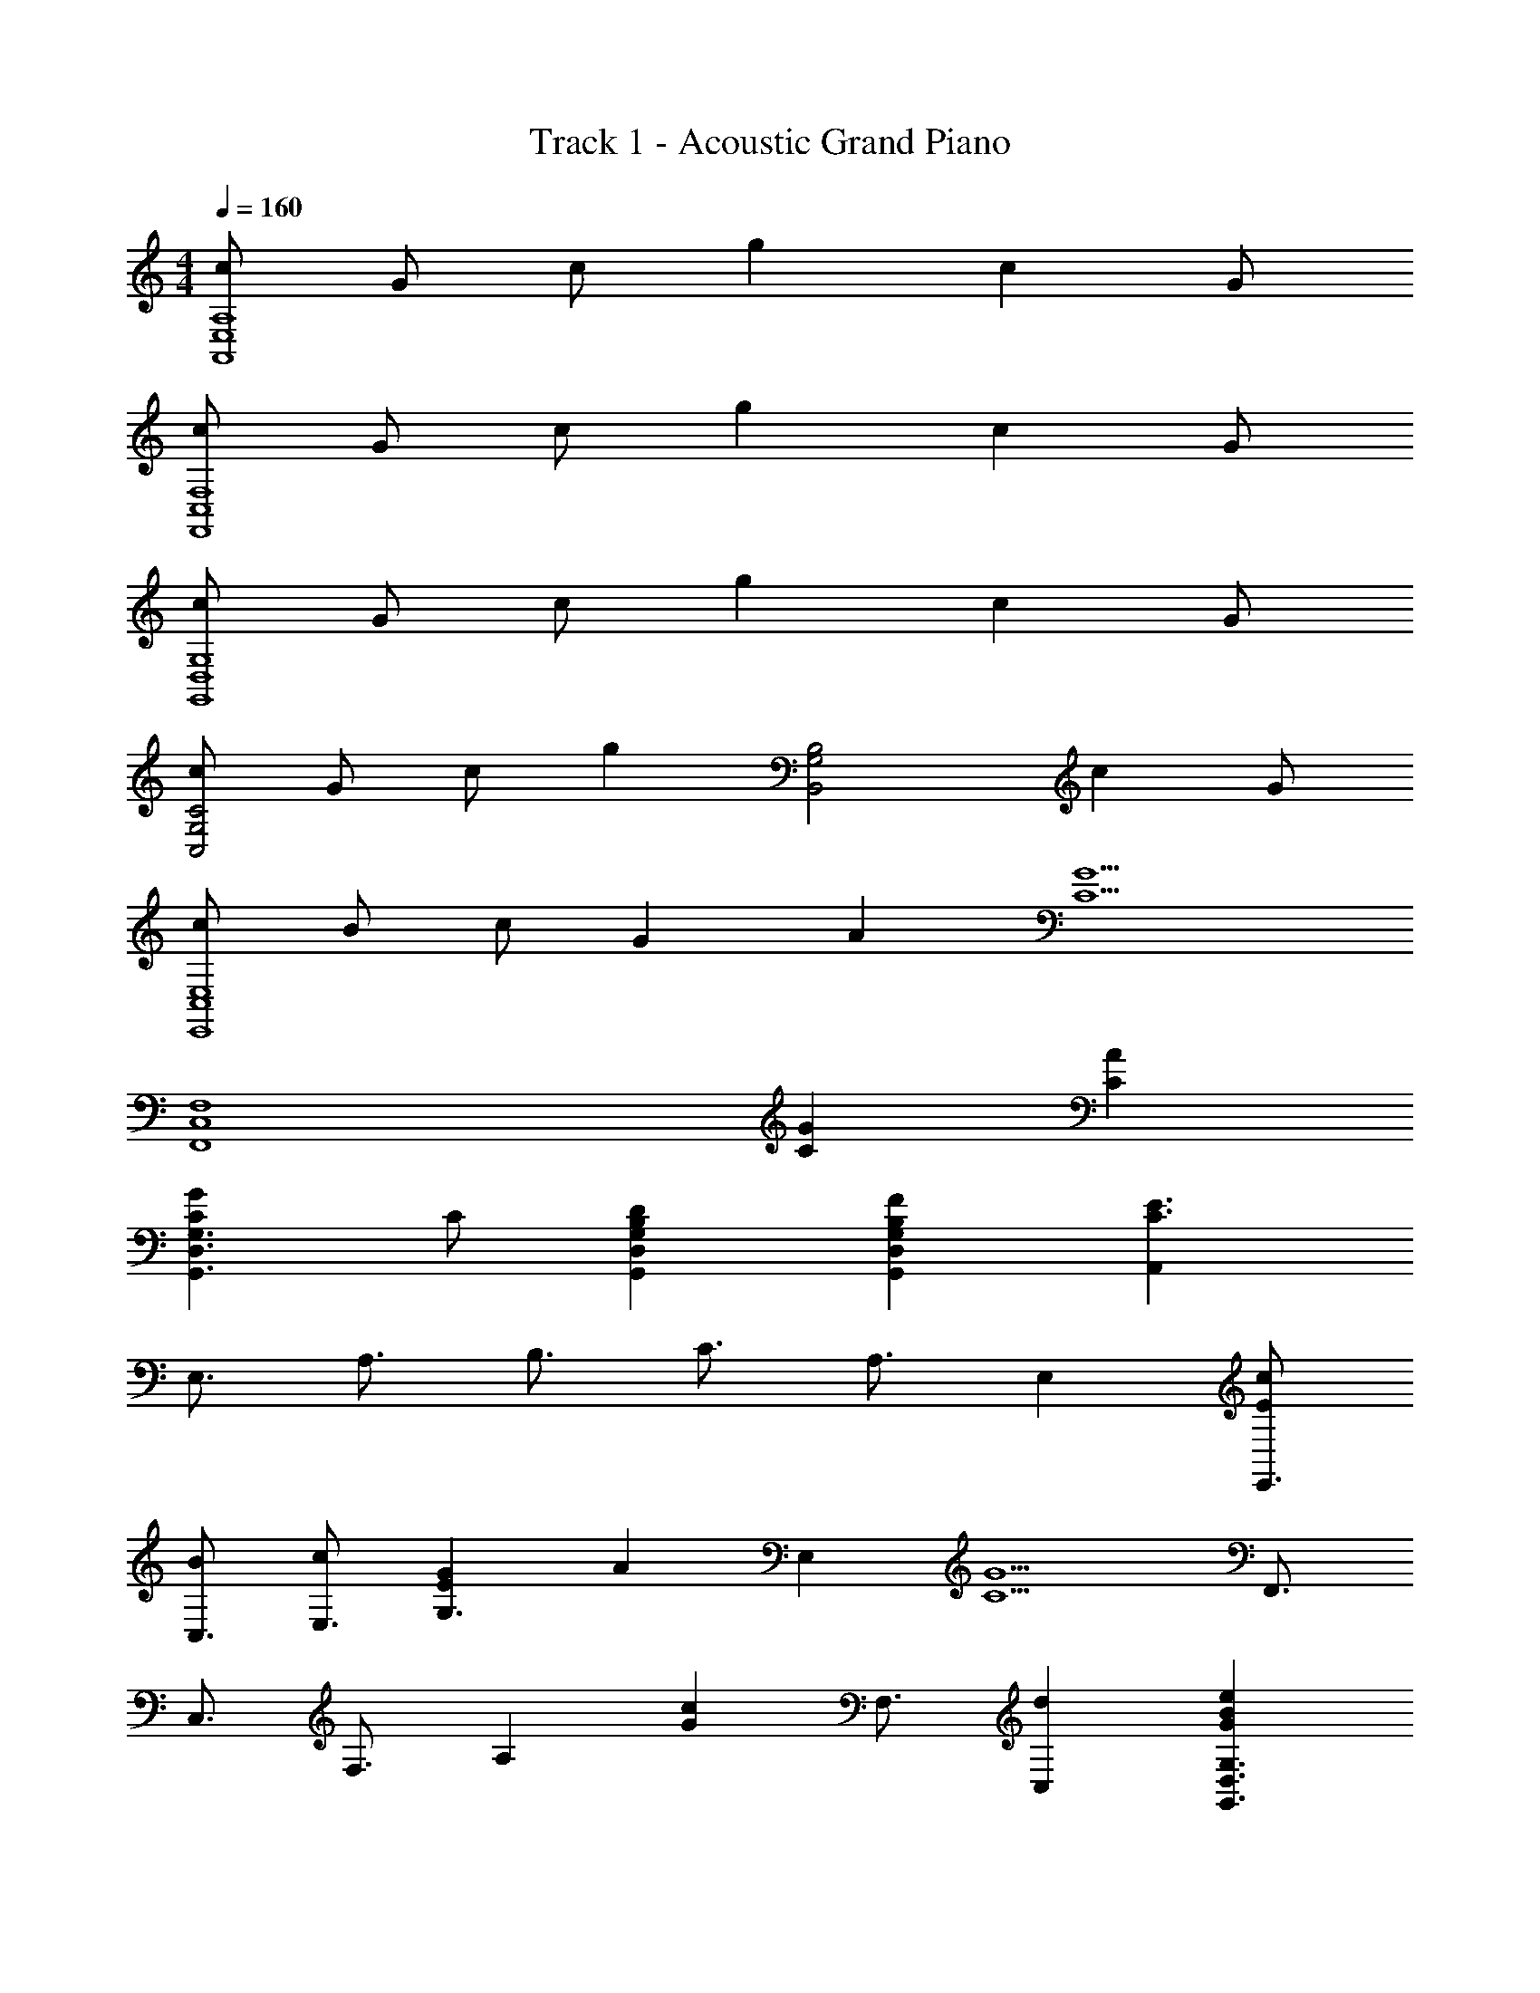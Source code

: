 X: 1
T: Track 1 - Acoustic Grand Piano
Z: ABC Generated by Starbound Composer
L: 1/8
M: 4/4
Q: 1/4=160
K: C
[cA,8E,8A,,8] G c g2 c2 G 
[cF,,8C,8F,8] G c g2 c2 G 
[cG,8G,,8D,8] G c g2 c2 G 
[cC4C,4G,4] G c [g2z] [G,4B,,4B,4z] c2 G 
[cE,,8C,8E,8] B c G2 A2 [G5C5z] 
[F,,8C,8F,8z4] [G2C2] [C2A2] 
[C2G2D,3G,3G,,3] C [D2B,2G,,2D,2G,2] [F2B,2G,,2G,2D,2] [A,,2C3E3] 
[E,3/2z] [A,3/2z] [B,3/2z] [C3/2z] [A,3/2z] E,2 [EcE,,3/2] 
[BC,3/2] [cE,3/2] [E2G2G,3] [A2z] [E,2z] [G5C5z] [F,,3/2z] 
[C,3/2z] [F,3/2z] [A,2z] [G2c2z] [F,3/2z] [d2C,2] [e2G2B2D,3G,,3G,3] 
[Gd] [c2G2G,3G,,3D,3] [B2G2z] [G,2G,,2D,2z] [G3c3E3z] [C,3/2z] [G,3/2z] 
C2 [C2z] [G,3/2z] [C3/2A2z] [G,3/2z] [C,3/2E4G4z] [G,3/2z] 
C3 [C3/2E2z] [G,2z] [F2A,2z] [F,,3/2z] [C,3/2E2z] 
[F,3/2z] [D2A,2] [F,3/2C2z] C,2 [G,,3/2D2z] [D,3/2z] 
[CG,3] C B, [A,D,3] B, [C3z] [A,,3/2z] [E,3/2z] 
[A,3z2] [C2z] [E,3z] [A2C2] [E,,3/2E4G4z] [C,3/2z] 
[E,3/2z] G,2 [E,3/2E2z] [C,2z] [F2A,2z] [F,,3/2z] [C,3/2E2z] 
[F,3/2z] [D2A,2] [F,3/2z] [C2C,2] [G,,3/2D2z] [D,3/2z] 
[CG,3] E2 [CD,3] C [D2z] [C,,3/2z] [G,,3/2C2z] 
[C,3/2z] [E,2z] [C2z] [C,3/2z] [C2A2G,,2] [C,,3/2G4E4z] [G,,3/2z] 
[C,3/2z] E,2 [C,3/2E2z] [G,,2z] [F2A,2z] [F,,3/2z] [C,3/2E2z] 
[F,3/2z] [D2A,2] [F,3/2C2z] [C,2z] C [G,,3/2D2z] [D,3/2z] 
[CG,3] B,2 [A,D,3] B, [C3z] [A,,3/2z] [E,3/2z] 
[A,3z2] [C2z] [E,3z] [A2C2] [E,,3/2E4G4z] [C,3/2z] 
[E,3/2z] G,2 [E,3/2E2z] [C,2z] [F2A,2z] [F,,3/2z] [C,3/2E2z] 
[F,3/2z] [D2A,2] [F,3/2z] [C2C,2] [G,,3/2D2z] [D,3/2z] 
[CG,3] E2 [C2D,3] [D2z] [C,,3/2z] [G,,3/2C3z] 
[C,3/2z] E,2 [C,3/2z] [C2G,,2] [D2A,,3A,,,3] 
E [E,3/2D2z] [A,2z] [C2z] [E,2z] [D2B,2z] [G,,3G,,,3z] [B,2E2] 
[E,3/2D2z] [G,2z] [C2z] [E,2z] C [G,2F,,,3F,,3] C 
[C,3/2D2z] [F,2z] [C2z] [C,2z] [B,2z] [E,,3E,,,3z] C2 
[C,3/2C2z] E,2 [C2C,2] [D,,3/2D2z] [A,,3/2z] [ED,3/2] 
[D2F,2] [D,3/2C2z] [A,,2z] [D2z] [C,,3/2z] [G,,3/2E2z] [C,3/2z] 
[D2E,2] [C,3/2C2z] [G,,2z] C [F,,3/2G,2z] [C,3/2z] [CF,3] 
D2 [C,3/2C2z] [F,2z] [D2B,2z] [E,,3/2z] [C,3/2E2z] [E,3z] 
C2 [C,3/2z] [G,2E,2] [A,2A,,2D,,2] [G,D,,2A,,2] 
[A,2z] [D,,2A,,2z] [B,2z] [D,,A,,] [C2E,2C,,3] [E,2G,2z] [G,,3/2z] 
[G,2E,2C,2] [G,,3z] G,2 [^G,,,3/2C2^D,2z] [^D,,3/2z] [_B,^G,,3/2] 
[C2C,2] [G,,3/2D2z] [D,,2z] [^D2B,2z] [_B,,,3/2z] [F,,3/2=D2z] [_B,,3/2z] 
[C2=D,2] [CB,,3/2] [CF,,2] [D7=B,7z] [=G,,,3/2z] [=D,,3/2z] =G,,3 
[G,,3/2z] D,,2 [G,,,2G,,2] [G,,,2G,,2] [G,,,2G,,2] 
[G,,,2G,,2] [A,,,3A,,3] [A,,,2A,,2] [A,,,2A,,2] 
[^G,,,3^G,,3] z6 
[A^C^F,,3/2] [^G^C,3/2] [A^F,3/2] [E2A,2] [F,3/2A2z] [C,2z] [B2E2z] 
[D,,3/2z] [A,,3/2A2z] [D,3/2z] [E2F,2] [ED,3/2] [AA,,2] B 
[A,,,3/2E4^c4z] [E,,3/2z] [A,,3/2z] [C,2z] [d3z] [A,,3/2z] E,, [B2G2^C,,2C,2] 
[A2C,2C,,2] [G2=F,2=F,,2] [AF,F,,] [BF,F,,] [^F,,2A5] 
[C,3/2z] [^F,3/2z] A,2 [F,3/2z] [A2C,2] [E,,3/2B2G2E2z] 
[C,3/2z] [AE,3/2] [G2^G,2] [^FE,3/2] [GC,2] [E5A5z] [D,,3/2z] 
[A,,3/2z] [D,3/2z] [F,2z] D [ED,3/2] [FA,,2] D [A2E2D2E,2E,,2=B,,2] 
[DEAB,,E,E,,] [D3E3G3E,,3B,,3E,3] [E,2B,,2E,,2] [CAF,,3/2] [GC,3/2] 
[AF,3/2] [C2E2A,2] [F,3/2A2z] [C,2z] [B2D2z] [D,,3/2z] [A,,3/2A2z] 
[D,3/2z] [E2F,2] [ED,3/2] [AA,,2] B [A,,,3/2E3c3z] [E,,3/2z] 
[A,,3/2z] [C,2z] [d3z] [A,,3/2z] E,, [B2G2C,2C,,2] [A2C,,2C,2] 
[G2=F,,2=F,2] [AF,F,,] [BF,,F,] [^F,,2A5] [C,3/2z] [^F,3/2z] 
A,2 [F,3/2z] [A2C,2] [E,,3/2B2G2E2z] [C,3/2z] [AE,3/2] 
[G2G,2] [FE,3/2] [GC,] [A15D15E15D,31/2D,,31/2A,,31/2] 
